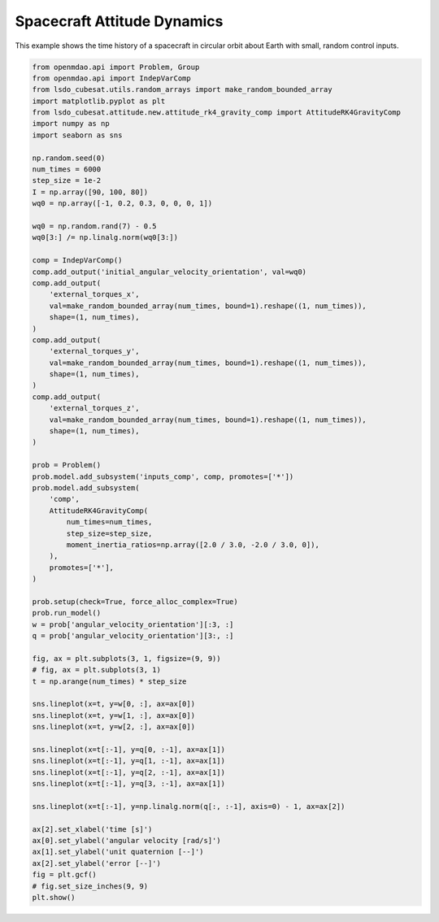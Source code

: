 Spacecraft Attitude Dynamics
============================

This example shows the time history of a spacecraft in circular orbit
about Earth with small, random control inputs.

.. code-block:: python

  from openmdao.api import Problem, Group
  from openmdao.api import IndepVarComp
  from lsdo_cubesat.utils.random_arrays import make_random_bounded_array
  import matplotlib.pyplot as plt
  from lsdo_cubesat.attitude.new.attitude_rk4_gravity_comp import AttitudeRK4GravityComp
  import numpy as np
  import seaborn as sns
  
  np.random.seed(0)
  num_times = 6000
  step_size = 1e-2
  I = np.array([90, 100, 80])
  wq0 = np.array([-1, 0.2, 0.3, 0, 0, 0, 1])
  
  wq0 = np.random.rand(7) - 0.5
  wq0[3:] /= np.linalg.norm(wq0[3:])
  
  comp = IndepVarComp()
  comp.add_output('initial_angular_velocity_orientation', val=wq0)
  comp.add_output(
      'external_torques_x',
      val=make_random_bounded_array(num_times, bound=1).reshape((1, num_times)),
      shape=(1, num_times),
  )
  comp.add_output(
      'external_torques_y',
      val=make_random_bounded_array(num_times, bound=1).reshape((1, num_times)),
      shape=(1, num_times),
  )
  comp.add_output(
      'external_torques_z',
      val=make_random_bounded_array(num_times, bound=1).reshape((1, num_times)),
      shape=(1, num_times),
  )
  
  prob = Problem()
  prob.model.add_subsystem('inputs_comp', comp, promotes=['*'])
  prob.model.add_subsystem(
      'comp',
      AttitudeRK4GravityComp(
          num_times=num_times,
          step_size=step_size,
          moment_inertia_ratios=np.array([2.0 / 3.0, -2.0 / 3.0, 0]),
      ),
      promotes=['*'],
  )
  
  prob.setup(check=True, force_alloc_complex=True)
  prob.run_model()
  w = prob['angular_velocity_orientation'][:3, :]
  q = prob['angular_velocity_orientation'][3:, :]
  
  fig, ax = plt.subplots(3, 1, figsize=(9, 9))
  # fig, ax = plt.subplots(3, 1)
  t = np.arange(num_times) * step_size
  
  sns.lineplot(x=t, y=w[0, :], ax=ax[0])
  sns.lineplot(x=t, y=w[1, :], ax=ax[0])
  sns.lineplot(x=t, y=w[2, :], ax=ax[0])
  
  sns.lineplot(x=t[:-1], y=q[0, :-1], ax=ax[1])
  sns.lineplot(x=t[:-1], y=q[1, :-1], ax=ax[1])
  sns.lineplot(x=t[:-1], y=q[2, :-1], ax=ax[1])
  sns.lineplot(x=t[:-1], y=q[3, :-1], ax=ax[1])
  
  sns.lineplot(x=t[:-1], y=np.linalg.norm(q[:, :-1], axis=0) - 1, ax=ax[2])
  
  ax[2].set_xlabel('time [s]')
  ax[0].set_ylabel('angular velocity [rad/s]')
  ax[1].set_ylabel('unit quaternion [--]')
  ax[2].set_ylabel('error [--]')
  fig = plt.gcf()
  # fig.set_size_inches(9, 9)
  plt.show()
  
.. figure:: sc_attitude.png
  :scale: 80 %
  :align: center
